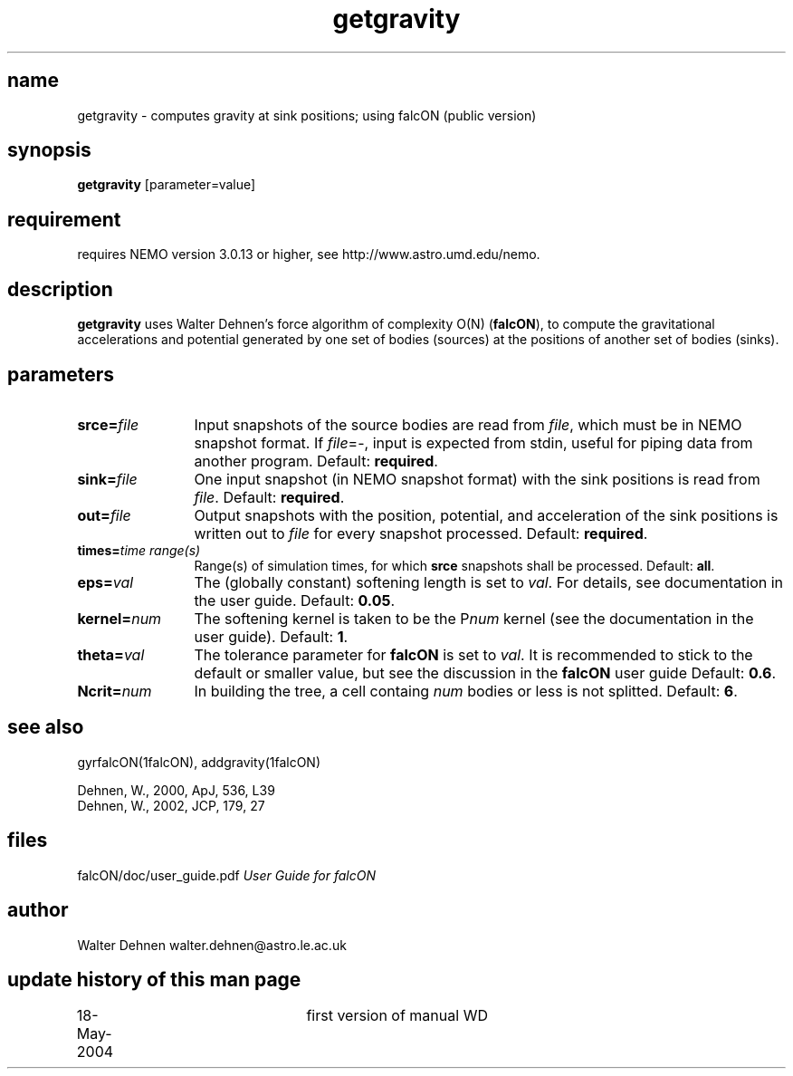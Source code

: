 .TH getgravity 1falcON "18 May 2004"

.SH name
getgravity \- computes gravity at sink positions; using falcON (public version)

.SH synopsis
\fBgetgravity\fP [parameter=value]

.SH requirement
requires NEMO version 3.0.13 or higher, see
http://www.astro.umd.edu/nemo.

.SH description
\fBgetgravity\fP uses Walter Dehnen's force algorithm of complexity
O(N) (\fBfalcON\fP), to compute the gravitational accelerations and
potential generated by one set of bodies (sources) at the positions
of another set of bodies (sinks).

.SH parameters

.TP 12
\fBsrce=\fP\fIfile\fP
Input snapshots of the source bodies are read from \fIfile\fP, which
must be in NEMO snapshot format. If \fIfile\fP=-, input is expected
from stdin, useful for piping data from another program. Default:
\fBrequired\fP.
.TP
\fBsink=\fP\fIfile\fP
One input snapshot (in NEMO snapshot format) with the sink positions
is read from \fIfile\fP. Default: \fBrequired\fP.
.TP
\fBout=\fP\fIfile\fP
Output snapshots with the position, potential, and acceleration of
the sink positions is written out to \fIfile\fP for every snapshot
processed. Default: \fBrequired\fP.
.TP
\fBtimes=\fP\fItime range(s)\fP
Range(s) of simulation times, for which \fBsrce\fP snapshots shall be
processed. Default: \fBall\fP.
.TP
\fBeps=\fP\fIval\fP
The (globally constant) softening length is set to \fIval\fP. For
details, see documentation in the user guide. Default: \fB0.05\fP.
.TP
\fBkernel=\fP\fInum\fP
The softening kernel is taken to be the P\fInum\fP kernel (see the
documentation in the user guide). Default: \fB1\fP.
.TP
\fBtheta=\fP\fIval\fP
The tolerance parameter for \fBfalcON\fP is set to \fIval\fP. It is
recommended to stick to the default or smaller value, but see the
discussion in the \fBfalcON\fP user guide Default: \fB0.6\fP.
.TP
\fBNcrit=\fP\fInum\fP
In building the tree, a cell containg \fInum\fP bodies or less is not
splitted. Default: \fB6\fP.

.SH see also
gyrfalcON(1falcON), addgravity(1falcON)
.PP
.nf
Dehnen, W., 2000, ApJ, 536, L39
Dehnen, W., 2002, JCP, 179, 27

.fi
.SH files
.ta +3i
.nf
falcON/doc/user_guide.pdf                         \fIUser Guide for falcON\fP
.fi
.SH author
.nf
Walter Dehnen                              walter.dehnen@astro.le.ac.uk
.SH update history of this man page
.nf
.ta +1.0i +2.0i
18-May-2004	first version of manual  WD
.fi


